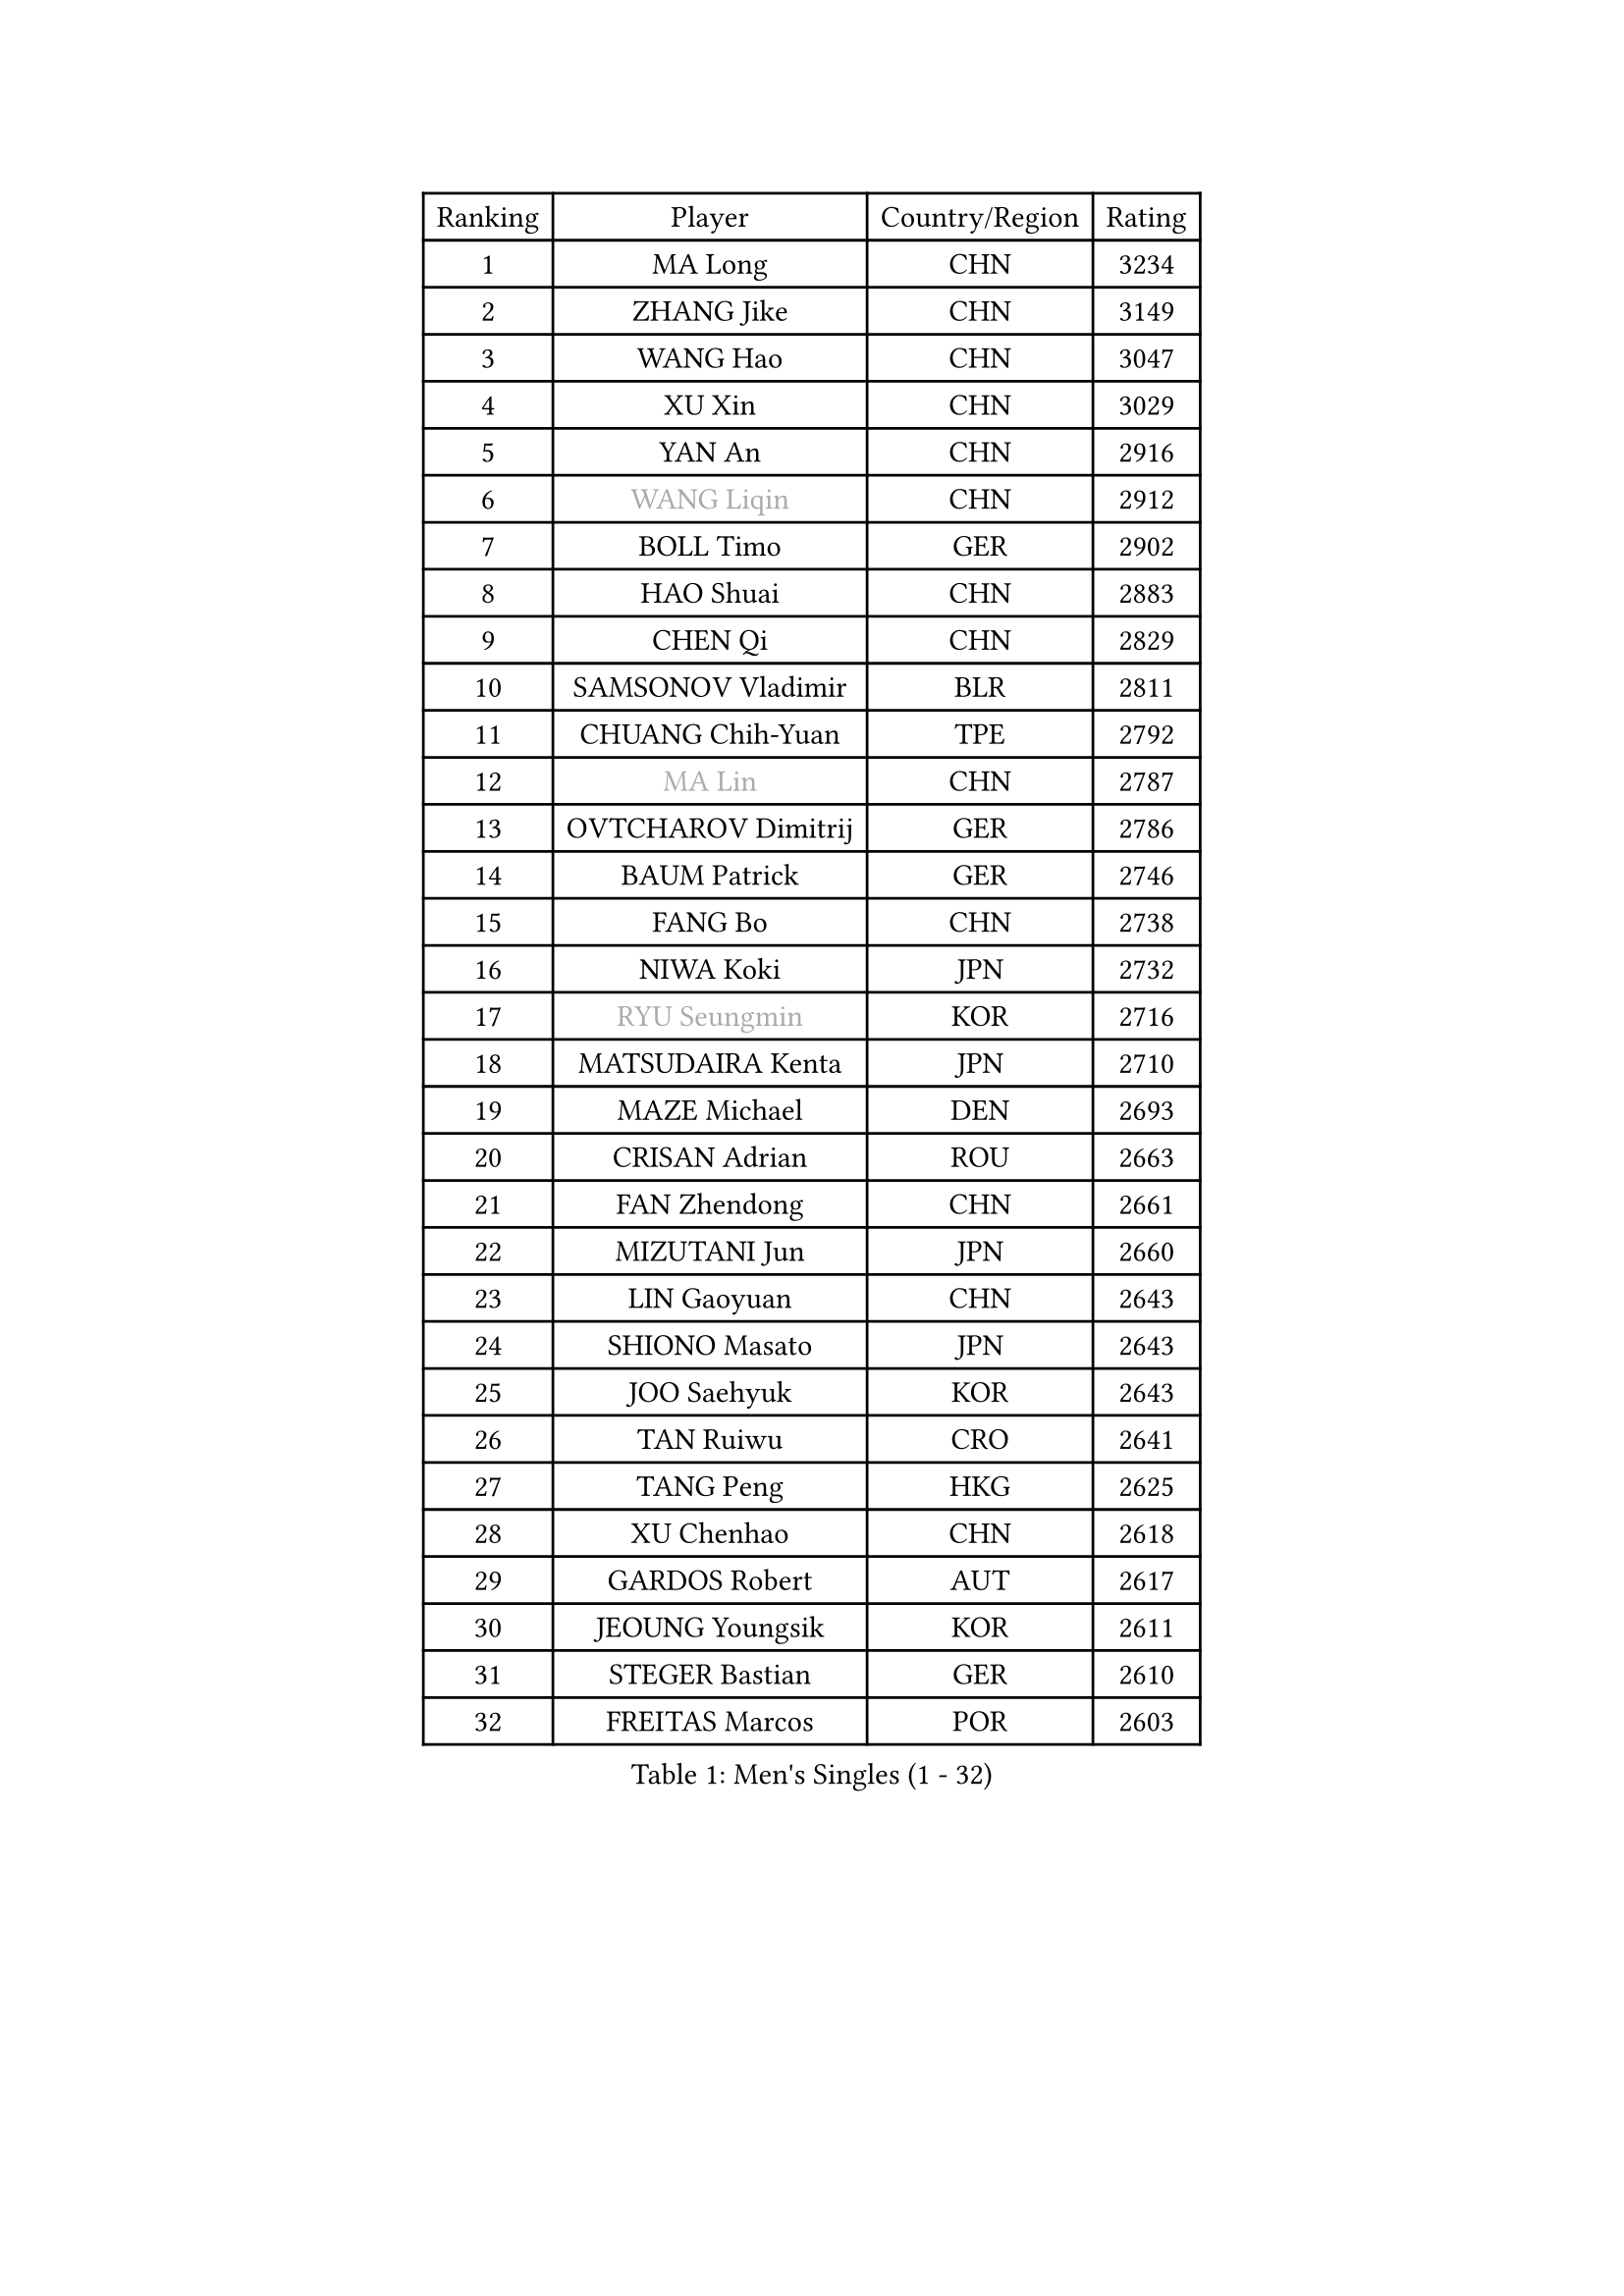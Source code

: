 
#set text(font: ("Courier New", "NSimSun"))
#figure(
  caption: "Men's Singles (1 - 32)",
    table(
      columns: 4,
      [Ranking], [Player], [Country/Region], [Rating],
      [1], [MA Long], [CHN], [3234],
      [2], [ZHANG Jike], [CHN], [3149],
      [3], [WANG Hao], [CHN], [3047],
      [4], [XU Xin], [CHN], [3029],
      [5], [YAN An], [CHN], [2916],
      [6], [#text(gray, "WANG Liqin")], [CHN], [2912],
      [7], [BOLL Timo], [GER], [2902],
      [8], [HAO Shuai], [CHN], [2883],
      [9], [CHEN Qi], [CHN], [2829],
      [10], [SAMSONOV Vladimir], [BLR], [2811],
      [11], [CHUANG Chih-Yuan], [TPE], [2792],
      [12], [#text(gray, "MA Lin")], [CHN], [2787],
      [13], [OVTCHAROV Dimitrij], [GER], [2786],
      [14], [BAUM Patrick], [GER], [2746],
      [15], [FANG Bo], [CHN], [2738],
      [16], [NIWA Koki], [JPN], [2732],
      [17], [#text(gray, "RYU Seungmin")], [KOR], [2716],
      [18], [MATSUDAIRA Kenta], [JPN], [2710],
      [19], [MAZE Michael], [DEN], [2693],
      [20], [CRISAN Adrian], [ROU], [2663],
      [21], [FAN Zhendong], [CHN], [2661],
      [22], [MIZUTANI Jun], [JPN], [2660],
      [23], [LIN Gaoyuan], [CHN], [2643],
      [24], [SHIONO Masato], [JPN], [2643],
      [25], [JOO Saehyuk], [KOR], [2643],
      [26], [TAN Ruiwu], [CRO], [2641],
      [27], [TANG Peng], [HKG], [2625],
      [28], [XU Chenhao], [CHN], [2618],
      [29], [GARDOS Robert], [AUT], [2617],
      [30], [JEOUNG Youngsik], [KOR], [2611],
      [31], [STEGER Bastian], [GER], [2610],
      [32], [FREITAS Marcos], [POR], [2603],
    )
  )#pagebreak()

#set text(font: ("Courier New", "NSimSun"))
#figure(
  caption: "Men's Singles (33 - 64)",
    table(
      columns: 4,
      [Ranking], [Player], [Country/Region], [Rating],
      [33], [ZHOU Yu], [CHN], [2601],
      [34], [LEE Jungwoo], [KOR], [2589],
      [35], [KIM Minseok], [KOR], [2588],
      [36], [WANG Eugene], [CAN], [2585],
      [37], [LIU Yi], [CHN], [2581],
      [38], [SMIRNOV Alexey], [RUS], [2579],
      [39], [GAO Ning], [SGP], [2572],
      [40], [OH Sangeun], [KOR], [2571],
      [41], [ZHAN Jian], [SGP], [2566],
      [42], [TOKIC Bojan], [SLO], [2565],
      [43], [KISHIKAWA Seiya], [JPN], [2564],
      [44], [SUSS Christian], [GER], [2555],
      [45], [HOU Yingchao], [CHN], [2551],
      [46], [GACINA Andrej], [CRO], [2550],
      [47], [LIVENTSOV Alexey], [RUS], [2539],
      [48], [CHO Eonrae], [KOR], [2538],
      [49], [APOLONIA Tiago], [POR], [2536],
      [50], [GIONIS Panagiotis], [GRE], [2535],
      [51], [JIANG Tianyi], [HKG], [2533],
      [52], [SALIFOU Abdel-Kader], [BEN], [2527],
      [53], [TAKAKIWA Taku], [JPN], [2523],
      [54], [LI Ping], [QAT], [2521],
      [55], [SHIBAEV Alexander], [RUS], [2517],
      [56], [LEUNG Chu Yan], [HKG], [2513],
      [57], [MATSUMOTO Cazuo], [BRA], [2499],
      [58], [YOSHIDA Kaii], [JPN], [2492],
      [59], [KREANGA Kalinikos], [GRE], [2489],
      [60], [MURAMATSU Yuto], [JPN], [2487],
      [61], [CHAN Kazuhiro], [JPN], [2486],
      [62], [HE Zhiwen], [ESP], [2484],
      [63], [LEE Sang Su], [KOR], [2484],
      [64], [LIN Ju], [DOM], [2482],
    )
  )#pagebreak()

#set text(font: ("Courier New", "NSimSun"))
#figure(
  caption: "Men's Singles (65 - 96)",
    table(
      columns: 4,
      [Ranking], [Player], [Country/Region], [Rating],
      [65], [FRANZISKA Patrick], [GER], [2478],
      [66], [LI Ahmet], [TUR], [2478],
      [67], [LI Hu], [SGP], [2477],
      [68], [#text(gray, "YOON Jaeyoung")], [KOR], [2467],
      [69], [CHEN Chien-An], [TPE], [2459],
      [70], [JEONG Sangeun], [KOR], [2458],
      [71], [OYA Hidetoshi], [JPN], [2458],
      [72], [ALAMIYAN Noshad], [IRI], [2457],
      [73], [MONTEIRO Joao], [POR], [2450],
      [74], [SKACHKOV Kirill], [RUS], [2450],
      [75], [CHEN Weixing], [AUT], [2450],
      [76], [LEBESSON Emmanuel], [FRA], [2447],
      [77], [YOSHIMURA Maharu], [JPN], [2446],
      [78], [PERSSON Jorgen], [SWE], [2444],
      [79], [UEDA Jin], [JPN], [2443],
      [80], [KIM Hyok Bong], [PRK], [2443],
      [81], [#text(gray, "JANG Song Man")], [PRK], [2443],
      [82], [LUNDQVIST Jens], [SWE], [2441],
      [83], [CHTCHETININE Evgueni], [BLR], [2441],
      [84], [KIM Junghoon], [KOR], [2441],
      [85], [TOSIC Roko], [CRO], [2439],
      [86], [MADRID Marcos], [MEX], [2438],
      [87], [SCHLAGER Werner], [AUT], [2438],
      [88], [TSUBOI Gustavo], [BRA], [2436],
      [89], [ASSAR Omar], [EGY], [2434],
      [90], [ACHANTA Sharath Kamal], [IND], [2433],
      [91], [SIRUCEK Pavel], [CZE], [2432],
      [92], [FEGERL Stefan], [AUT], [2430],
      [93], [WANG Yang], [SVK], [2429],
      [94], [GERELL Par], [SWE], [2428],
      [95], [YIN Hang], [CHN], [2427],
      [96], [GORAK Daniel], [POL], [2427],
    )
  )#pagebreak()

#set text(font: ("Courier New", "NSimSun"))
#figure(
  caption: "Men's Singles (97 - 128)",
    table(
      columns: 4,
      [Ranking], [Player], [Country/Region], [Rating],
      [97], [JAKAB Janos], [HUN], [2425],
      [98], [#text(gray, "SVENSSON Robert")], [SWE], [2424],
      [99], [PITCHFORD Liam], [ENG], [2421],
      [100], [MORIZONO Masataka], [JPN], [2417],
      [101], [YOSHIDA Masaki], [JPN], [2416],
      [102], [ELOI Damien], [FRA], [2414],
      [103], [MACHADO Carlos], [ESP], [2413],
      [104], [VANG Bora], [TUR], [2411],
      [105], [FILUS Ruwen], [GER], [2409],
      [106], [KARLSSON Kristian], [SWE], [2408],
      [107], [MATSUDAIRA Kenji], [JPN], [2407],
      [108], [KANG Dongsoo], [KOR], [2405],
      [109], [GROTH Jonathan], [DEN], [2405],
      [110], [MACHI Asuka], [JPN], [2402],
      [111], [PATTANTYUS Adam], [HUN], [2399],
      [112], [MENGEL Steffen], [GER], [2399],
      [113], [YANG Zi], [SGP], [2398],
      [114], [KARAKASEVIC Aleksandar], [SRB], [2395],
      [115], [CHEN Feng], [SGP], [2393],
      [116], [PRIMORAC Zoran], [CRO], [2391],
      [117], [DURAN Marc], [ESP], [2390],
      [118], [MONTEIRO Thiago], [BRA], [2388],
      [119], [GAUZY Simon], [FRA], [2387],
      [120], [SHANG Kun], [CHN], [2386],
      [121], [RUMGAY Gavin], [SCO], [2384],
      [122], [FLORAS Robert], [POL], [2384],
      [123], [DURANSPAHIC Admir], [BIH], [2377],
      [124], [WANG Zengyi], [POL], [2376],
      [125], [DEVOS Robin], [BEL], [2373],
      [126], [VLASOV Grigory], [RUS], [2372],
      [127], [HUANG Sheng-Sheng], [TPE], [2372],
      [128], [GHOSH Soumyajit], [IND], [2371],
    )
  )